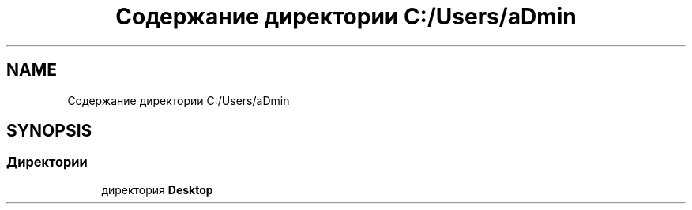 .TH "Содержание директории C:/Users/aDmin" 3 "Пт 25 Июн 2021" "lab2 or 1 documentation" \" -*- nroff -*-
.ad l
.nh
.SH NAME
Содержание директории C:/Users/aDmin
.SH SYNOPSIS
.br
.PP
.SS "Директории"

.in +1c
.ti -1c
.RI "директория \fBDesktop\fP"
.br
.in -1c
